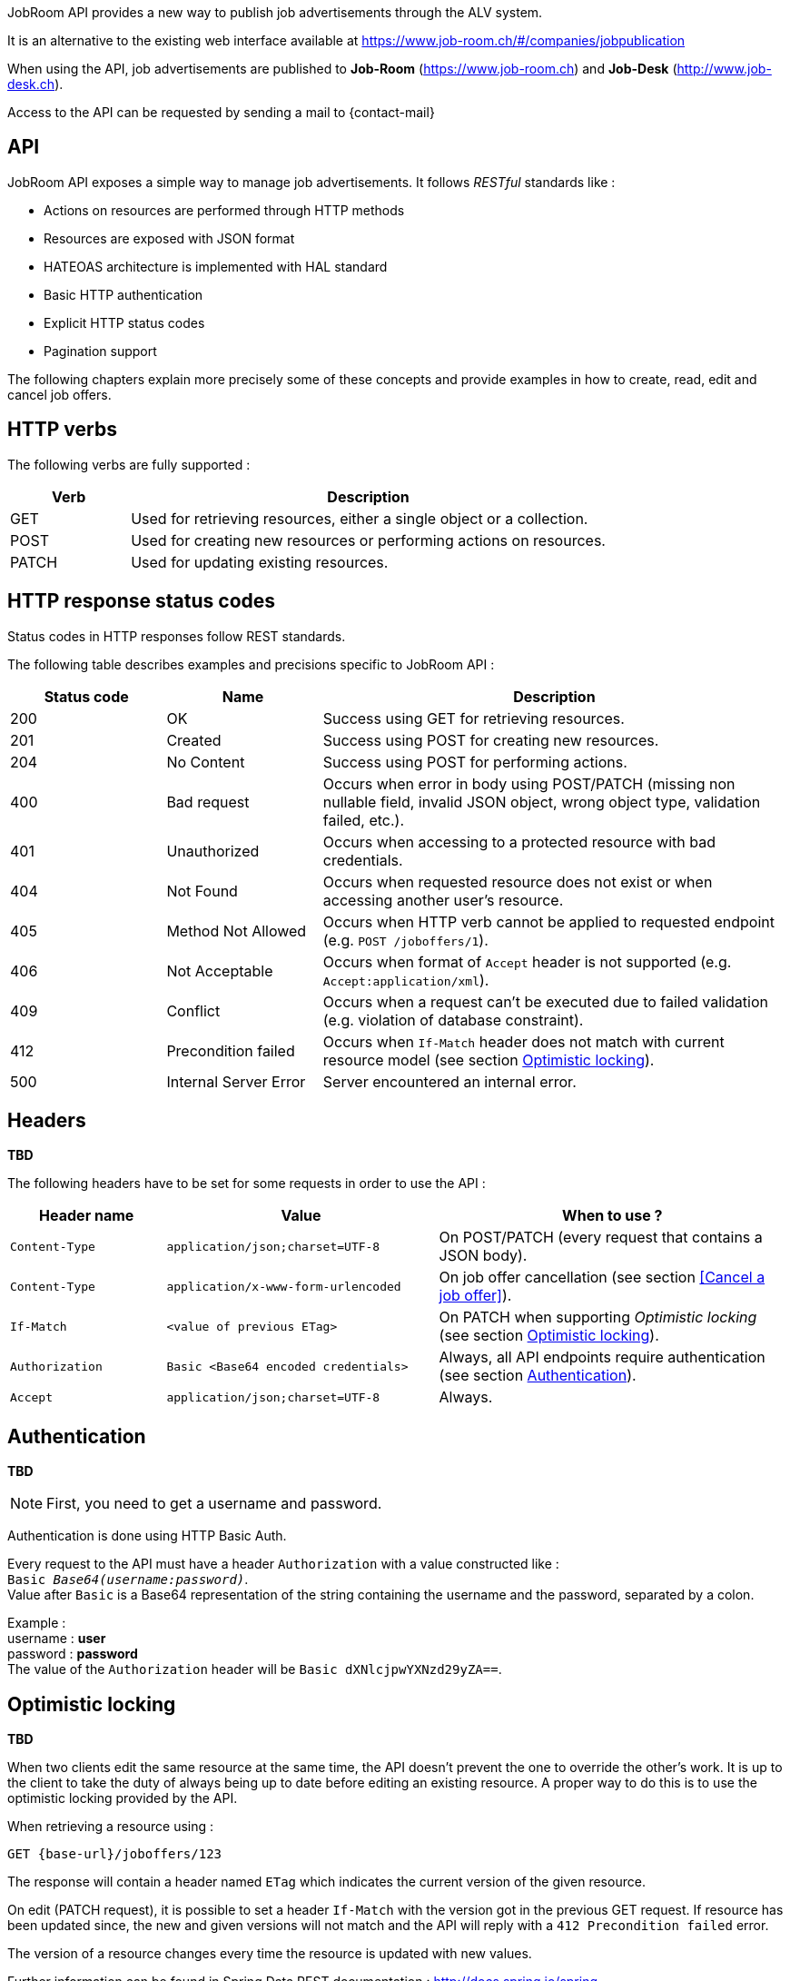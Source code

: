 
JobRoom API provides a new way to publish job advertisements through the ALV system.

It is an alternative to the existing web interface available at https://www.job-room.ch/#/companies/jobpublication

When using the API, job advertisements are published to *Job-Room* (https://www.job-room.ch) and *Job-Desk* (http://www.job-desk.ch).

Access to the API can be requested by sending a mail to {contact-mail}

== API

JobRoom API exposes a simple way to manage job advertisements. It follows _RESTful_ standards like :

* Actions on resources are performed through HTTP methods
* Resources are exposed with JSON format
* HATEOAS architecture is implemented with HAL standard
* Basic HTTP authentication
* Explicit HTTP status codes
* Pagination support

The following chapters explain more precisely some of these concepts and provide examples in how to create, read, edit and cancel job offers.

== HTTP verbs

The following verbs are fully supported :

[cols="20,80"]
|===
| Verb | Description

| GET | Used for retrieving resources, either a single object or a collection.
| POST | Used for creating new resources or performing actions on resources.
| PATCH | Used for updating existing resources.
|===

== HTTP response status codes

Status codes in HTTP responses follow REST standards.

The following table describes examples and precisions specific to JobRoom API :

[cols="20,20,60"]
|===
| Status code | Name | Description

| 200 | OK | Success using GET for retrieving resources.
| 201 | Created | Success using POST for creating new resources.
| 204 | No Content | Success using POST for performing actions.
| 400 | Bad request | Occurs when error in body using POST/PATCH (missing non nullable field, invalid JSON object, wrong object type, validation failed, etc.).
| 401 | Unauthorized | Occurs when accessing to a protected resource with bad credentials.
| 404 | Not Found | Occurs when requested resource does not exist or when accessing another user's resource.
| 405 | Method Not Allowed | Occurs when HTTP verb cannot be applied to requested endpoint (e.g. `POST /joboffers/1`).
| 406 | Not Acceptable | Occurs when format of `Accept` header is not supported (e.g. `Accept:application/xml`).
| 409 | Conflict | Occurs when a request can't be executed due to failed validation (e.g. violation of database constraint).
| 412 | Precondition failed | Occurs when `If-Match` header does not match with current resource model (see section <<Optimistic locking>>).
| 500 | Internal Server Error | Server encountered an internal error.
|===

== Headers

[red yellow-background]#*TBD*#

The following headers have to be set for some requests in order to use the API :

[cols="20,35,45"]
|===
| Header name | Value | When to use ?

| `Content-Type` | `application/json;charset=UTF-8` | On POST/PATCH (every request that contains a JSON body).
| `Content-Type` | `application/x-www-form-urlencoded` | On job offer cancellation (see section <<Cancel a job offer>>).
| `If-Match` | `<value of previous ETag>` | On PATCH when supporting _Optimistic locking_ (see section <<Optimistic locking>>).
| `Authorization` | `Basic <Base64 encoded credentials>` | Always, all API endpoints require authentication (see section <<Authentication>>).
| `Accept` | `application/json;charset=UTF-8` | Always.
|===

== Authentication

[red yellow-background]#*TBD*#

NOTE: First, you need to get a username and password.

Authentication is done using HTTP Basic Auth.

Every request to the API must have a header `Authorization` with a value constructed like : +
`Basic _Base64(username:password)_`. +
Value after `Basic` is a Base64 representation of the string containing the username and the password, separated by a colon.

[%hardbreaks]
Example :
username : *user*
password : *password*
The value of the `Authorization` header will be `Basic dXNlcjpwYXNzd29yZA==`.

== Optimistic locking

[red yellow-background]#*TBD*#

When two clients edit the same resource at the same time, the API doesn't prevent the one to override the other's work.
It is up to the client to take the duty of always being up to date before editing an existing resource.
A proper way to do this is to use the optimistic locking provided by the API.

When retrieving a resource using :
[subs="attributes"]
----
GET {base-url}/joboffers/123
----

The response will contain a header named `ETag` which indicates the current version of the given resource.

On edit (PATCH request), it is possible to set a header `If-Match` with the version got in the previous GET request.
If resource has been updated since, the new and given versions will not match and the API will reply with a `412 Precondition failed` error.

The version of a resource changes every time the resource is updated with new values.

Further information can be found in Spring Data REST documentation : http://docs.spring.io/spring-data/rest/docs/2.4.4.RELEASE/reference/html/#conditional.etag

== Paging

[red yellow-background]#*TBD*#

Paging is supported on collections. Paging size can be defined using `size` as url parameter :
[subs="attributes"]
----
GET {base-url}/joboffers/?size=2
----

Response contains an array with the number of elements defined in the `size` parameter.
Furthermore, it comes with a set of links that can be used to navigate between the pages by directly performing the given requests :
[source,json, subs="attributes"]
----
"_links": {
    "first": {
      "href": "{base-url}/joboffers?page=0&size=2"
    },
    "self": {
      "href": "{base-url}/joboffers"
    },
    "next": {
      "href": "{base-url}/joboffers?page=1&size=2"
    },
    "last": {
      "href": "{base-url}/joboffers?page=10&size=2"
}
----

Finally, the response contains a `page` object that informs about the current paging state :
[source,json]
----
"page": {
    "size": 2,
    "totalElements": 22,
    "totalPages": 11,
    "number": 0
}
----

NOTE: By default, without specifying a `size` parameter, paging is done with a size of 20

Further information can be found in Spring Data REST documentation : http://docs.spring.io/spring-data/rest/docs/2.4.4.RELEASE/reference/html/#paging-and-sorting
